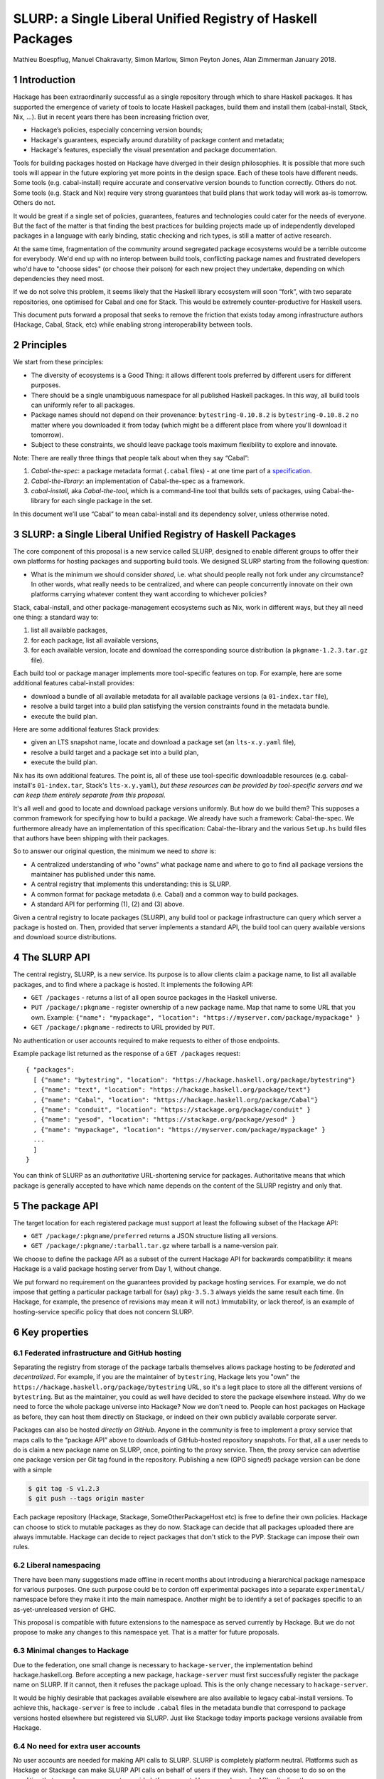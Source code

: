 .. proposal-number:: Leave blank. This will be filled in when the proposal is
                     accepted.

.. highlight:: haskell
SLURP: a Single Liberal Unified Registry of Haskell Packages
================================================

Mathieu Boespflug, Manuel Chakravarty, Simon Marlow, Simon Peyton Jones, Alan Zimmerman
January 2018.

1 Introduction
--------------

Hackage has been extraordinarily successful as a single repository
through which to share Haskell packages. It has supported the emergence
of variety of tools to locate Haskell packages, build them and install
them (cabal-install, Stack, Nix, ...). But in recent years there has
been increasing friction over,

-  Hackage’s policies, especially concerning version bounds;
-  Hackage's guarantees, especially around durability of package content
   and metadata;
-  Hackage's features, especially the visual presentation and package
   documentation.

Tools for building packages hosted on Hackage have diverged in their
design philosophies. It is possible that more such tools will appear in
the future exploring yet more points in the design space. Each of these
tools have different needs. Some tools (e.g. cabal-install) require
accurate and conservative version bounds to function correctly. Others
do not. Some tools (e.g. Stack and Nix) require very strong guarantees
that build plans that work today will work as-is tomorrow. Others do
not.

It would be great if a single set of policies, guarantees, features and
technologies could cater for the needs of everyone. But the fact of the
matter is that finding the best practices for building projects made up
of independently developed packages in a language with early binding,
static checking and rich types, is still a matter of active
research.

At the same time, fragmentation of the community around segregated
package ecosystems would be a terrible outcome for everybody. We'd end
up with no interop between build tools, conflicting package names and
frustrated developers who'd have to "choose sides" (or choose their
poison) for each new project they undertake, depending on which
dependencies they need most.

If we do not solve this problem, it seems likely that the Haskell
library ecosystem will soon “fork”, with two separate repositories, one
optimised for Cabal and one for Stack. This would be extremely
counter-productive for Haskell users.

This document puts forward a proposal that seeks to remove the friction
that exists today among infrastructure authors (Hackage, Cabal, Stack,
etc) while enabling strong interoperability between tools.

2 Principles
------------

We start from these principles:

-  The diversity of ecosystems is a Good Thing: it allows different
   tools preferred by different users for different purposes.
-  There should be a single unambiguous namespace for all published
   Haskell packages. In this way, all build tools can uniformly refer to
   all packages.
-  Package names should not depend on their provenance:
   ``bytestring-0.10.8.2`` is ``bytestring-0.10.8.2`` no matter where
   you downloaded it from today (which might be a different place from
   where you'll download it tomorrow).
-  Subject to these constraints, we should leave package tools maximum
   flexibility to explore and innovate.

Note: There are really three things that people talk about when they say
“Cabal”:

1. *Cabal-the-spec*: a package metadata format (``.cabal`` files) - at
   one time part of a
   `specification <https://www.haskell.org/cabal/proposal/pkg-spec.pdf>`__.
2. *Cabal-the-library*: an implementation of Cabal-the-spec as a
   framework.
3. *cabal-install*, aka *Cabal-the-tool*, which is a command-line tool
   that builds sets of packages, using Cabal-the-library for each single
   package in the set.

In this document we’ll use “Cabal” to mean cabal-install and its
dependency solver, unless otherwise noted.

3 SLURP: a Single Liberal Unified Registry of Haskell Packages
--------------------------------------------------------------

The core component of this proposal is a new service called SLURP,
designed to enable different groups to offer their own platforms for
hosting packages and supporting build tools. We designed SLURP starting
from the following question:

-  What is the minimum we should consider *shared*, i.e. what should
   people really not fork under any circumstance? In other words, what
   really needs to be centralized, and where can people concurrently
   innovate on their own platforms carrying whatever content they want
   according to whichever policies?

Stack, cabal-install, and other package-management ecosystems such as
Nix, work in different ways, but they all need one thing: a standard way
to:

1. list all available packages,
2. for each package, list all available versions,
3. for each available version, locate and download the corresponding
   source distribution (a ``pkgname-1.2.3.tar.gz`` file).

Each build tool or package manager implements more tool-specific
features on top. For example, here are some additional features
cabal-install provides:

-  download a bundle of all available metadata for all available package
   versions (a ``01-index.tar`` file),
-  resolve a build target into a build plan satisfying the version
   constraints found in the metadata bundle.
-  execute the build plan.

Here are some additional features Stack provides:

-  given an LTS snapshot name, locate and download a package set (an
   ``lts-x.y.yaml`` file),
-  resolve a build target and a package set into a build plan,
-  execute the build plan.

Nix has its own additional features. The point is, all of these use
tool-specific downloadable resources (e.g. cabal-install's
``01-index.tar``, Stack's ``lts-x.y.yaml``), *but these resources can be provided by
tool-specific servers and we can keep them entirely separate from this
proposal*.

It's all well and good to locate and download package versions
uniformly. But how do we build them? This supposes a common framework
for specifying how to build a package. We already have such a framework:
Cabal-the-spec. We furthermore already have an implementation of this
specification: Cabal-the-library and the various ``Setup.hs`` build
files that authors have been shipping with their packages.

So to answer our original question, the minimum we need to *share* is:

-  A centralized understanding of who "owns" what package name and where
   to go to find all package versions the maintainer has published under
   this name.
-  A central registry that implements this understanding: this is SLURP.
-  A common format for package metadata (i.e. Cabal) and a common way to
   build packages.
-  A standard API for performing (1), (2) and (3) above.

Given a central registry to locate packages (SLURP), any build tool or
package infrastructure can query which server a package is hosted on.
Then, provided that server implements a standard API, the build tool can
query available versions and download source distributions.

4 The SLURP API
---------------

The central registry, SLURP, is a new service. Its purpose is to allow
clients claim a package name, to list all available packages, and to
find where a package is hosted. It implements the following API:

-  ``GET /packages`` - returns a list of all open source packages in the
   Haskell universe.
-  ``PUT /package/:pkgname`` - register ownership of a new package name.
   Map that name to some URL that you own. Example:
   ``{"name": "mypackage", "location": "https://myserver.com/package/mypackage" }``
-  ``GET /package/:pkgname`` - redirects to URL provided by ``PUT``.

No authentication or user accounts required to make requests to either
of those endpoints.

Example package list returned as the response of a ``GET /packages``
request:
::

    { "packages":
      [ {"name": "bytestring", "location": "https://hackage.haskell.org/package/bytestring"}
      , {"name": "text", "location": "https://hackage.haskell.org/package/text"}
      , {"name": "Cabal", "location": "https://hackage.haskell.org/package/Cabal"}
      , {"name": "conduit", "location": "https://stackage.org/package/conduit" }
      , {"name": "yesod", "location": "https://stackage.org/package/yesod" }
      , {"name": "mypackage", "location": "https://myserver.com/package/mypackage" }
      ...
      ]
    }

You can think of SLURP as an *authoritative* URL-shortening service for
packages. Authoritative means that which package is generally accepted
to have which name depends on the content of the SLURP registry and only
that.

5 The package API
-----------------

The target location for each registered package must support at least
the following subset of the Hackage API:

-  ``GET /package/:pkgname/preferred`` returns a JSON structure listing
   all versions.
-  ``GET /package/:pkgname/:tarball.tar.gz`` where tarball is a
   name-version pair.

We choose to define the package API as a subset of the current Hackage
API for backwards compatibility: it means Hackage is a valid package
hosting server from Day 1, without change.

We put forward no requirement on the guarantees provided by package
hosting services. For example, we do not impose that getting a
particular package tarball for (say) ``pkg-3.5.3`` always yields the
same result each time. (In Hackage, for example, the presence of
revisions may mean it will not.) Immutability, or lack thereof, is an
example of hosting-service specific policy that does not concern SLURP.

6 Key properties
----------------

6.1 Federated infrastructure and GitHub hosting
~~~~~~~~~~~~~~~~~~~~~~~~~~~~~~~~~~~~~~~~~~~~~~~

Separating the registry from storage of the package tarballs themselves
allows package hosting to be *federated* and *decentralized*. 
For example, if you are
the maintainer of ``bytestring``, Hackage lets you "own" the
``https://hackage.haskell.org/package/bytestring`` URL, so it's a legit
place to store all the different versions of ``bytestring``. But as the
maintainer, you could as well have decided to store the package
elsewhere instead. Why do we need to force the whole package universe
into Hackage? Now we don't need to. People can host packages on Hackage
as before, they can host them directly on Stackage, or indeed on their
own publicly available corporate server.

Packages can also be hosted *directly on GitHub*.
Anyone in the community is free to implement a proxy service that maps
calls to the “package API” above to downloads of GitHub-hosted
repository snapshots. For that, all a user needs to do is claim a new
package name on SLURP, once, pointing to the proxy service. Then, the
proxy service can advertise one package version per Git tag found in the
repository. Publishing a new (GPG signed!) package version can be done
with a simple

.. code:: console

    $ git tag -S v1.2.3
    $ git push --tags origin master

Each package repository (Hackage, Stackage, SomeOtherPackageHost etc) is
free to define their own policies. Hackage can choose to stick to
mutable packages as they do now. Stackage can decide that all packages
uploaded there are always immutable. Hackage can decide to reject
packages that don't stick to the PVP. Stackage can impose their own
rules.

6.2 Liberal namespacing
~~~~~~~~~~~~~~~~~~~~~~~

There have been many suggestions made offline in recent months about
introducing a hierarchical package namespace for various purposes. One
such purpose could be to cordon off experimental packages into a separate
``experimental/`` namespace before they make it into the main namespace.
Another might be to identify a set of packages specific to
an as-yet-unreleased version of GHC.

This proposal is compatible with future extensions to the namespace as
served currently by Hackage. But we do not propose to make any changes
to this namespace yet. That is a matter for future proposals.

6.3 Minimal changes to Hackage
~~~~~~~~~~~~~~~~~~~~~~~~~~~~~~

Due to the federation, one small change is necessary to
``hackage-server``, the implementation behind hackage.haskell.org.
Before accepting a new package, ``hackage-server`` must first
successfully register the package name on SLURP. If it cannot, then it
refuses the package upload. This is the only change necessary to
``hackage-server``.

It would be highly desirable that packages available elsewhere are also
available to legacy cabal-install versions. To achieve this,
``hackage-server`` is free to include ``.cabal`` files in the metadata
bundle that correspond to package versions hosted elsewhere but
registered via SLURP. Just like Stackage today imports package versions
available from Hackage.

6.4 No need for extra user accounts
~~~~~~~~~~~~~~~~~~~~~~~~~~~~~~~~~~~

No user accounts are needed for making API calls to SLURP. SLURP is
completely platform neutral. Platforms such as Hackage or Stackage can
make SLURP API calls on behalf of users if they wish. They can choose to
do so on the condition that users have an account on said platform, or
not. Users can also make API calls directly.

How can this work? The API does not permit changing any existing
``pkgname->URL`` mapping in SLURP. Only adding new ones. Therefore, no
existing package author can be adversely affected by the actions of any
new package author.

There is a danger of name squatting, i.e. users preemptively claiming
names while not writing any package. This danger already exists for
Hackage itself. The solution for dealing with that is exactly the same
as for Hackage: define a policy for what constitutes a Haskell package,
what constitutes name squatting, and appoint a small group of trustees
to enforce the policy. Initially, the trustees can be the union of
Hackage trustees and Stackage curators. No matter the chosen policy, the
implementation of SLURP and the API remain the same.

More than just name squatting, just like for Hackage, it’s conceivable
that bad actors could run scripts to carpet bomb the package namespace.
It’s easier to do so on SLURP than on Hackage (no user accounts). But in
practice, this hasn’t been a major problem for other package managers
with similar designs (e.g. Bower).

7 Conclusion
------------

With SLURP, no service is *the* privileged place in the Haskell
universe for hosting packages. Different actors in the community are
free to build more package hosting services, without adversely affecting
any of the existing ones or breaking backwards compatibility with
existing build tools, all the while preserving two crucial properties:

-  Package names remain independent of where they are hosted or who is
   currently maintaining them.
-  Package names uniquely and unambiguously map to a single endpoint
   where the available versions can be listed and package tarballs
   downloaded.

This design is hardly new and has been validated on a larger scale than
the Haskell community in the past. Bower for JavaScript (and also used
by PureScript) has grown to about 60k packages, likewise with a registry
of pointers to federated package repositories, and likewise doing so
without requiring authentication. OPAM, the now dominant package manager
in the OCaml community, features similar federation. The registry is
stored in a Git repository and package additions are updates are
uniformly managed via pull requests on GitHub.

8 What will happen if we do nothing?
------------------------------------

If we do nothing it seems likely that the Stack community will create a
separate Haskell package repository. No one wants this, because it
imposes heavy costs on Haskell users:

-  We’d get conflicts when the two repos used the same package name for
   different packages
-  Users would have two repositories to search in
-  Currently a package that builds with stack can, with minor effort, be
   made to build using cabal too. With two completely separate
   repositories, the two will diverge and this cross-ecosystem transfer
   will become much more difficult.
-  The meta-data format (i.e. the .cabal file) syntax might well start
   to diverge, which would make life harder for users.
-  Source-code mining tools (e.g search, discovery, etc) would have two
   places and perhaps two metadata formats to handle.
-  Since each would doubtless seek to mirror packages in the other,
   there would be much duplication and (more damagingly)
   near-duplication, which would make life harder for both users and
   tooling.

Perhaps, after a long time, one ecosystem or another will become
de-facto dominant. But there would be considerable pain to thousands of
Haskell users meanwhile.

That is terrible! We have so much in common.

-  Everyone wants Haskell to succeed and be widely used
-  Everyone wants Haskell users to have a frictionless experience of
   using libraries written by others
-  Everyone is trying hard to do the Right Thing

That makes it tantalising that we are having difficulty finding a
solution. But it also makes us optimistic that we can find one if we
work together.

Appendix A: SLURP governance and terms of use
---------------------------------------------

The below is an example policy document. It should be discussed
independently of the technical proposal above: none of the below imposes
any additional constraints on the implementation.

Governance
~~~~~~~~~~

SLURP will be governed by the *SLURP trustees*.

The SLURP trustees include representatives from the various stakeholders
whose composition will change as the ecosystems around SLURP changes.
Initially, we propose the SLURP trustees to be comprised of (1) one
representative of the Hackage maintainers, (2) one representative of the
Stackage curators, and (3) one member-at-large from the general Haskell
community. The number of trustees can change over time. The
member-at-large will chair the group of trustees.


Changes to the composition of the SLURP trustees are decided by the SLURP trustees and need to be unanimous. All other decisions are made by simple majority vote if there is a dispute among the trustees.
This governance mechanism is, by design, lightweight; for example, the number of trustees is small.  If, in the light of experience, it seems that a more substantial mechanism is needed, we can revisit the issue as a community.

Terms of use
~~~~~~~~~~~~

Users of SLURP agree to abide by the rules stated in the following. IP
addresses or IP ranges of users who repeatedly violate the terms of use
may be blocked. This decision is made by the SLURP trustees.

§1 Valid SLURP entries
^^^^^^^^^^^^^^^^^^^^^^

Any entry added with ``PUT /package/:pkgname`` that maps the new package
name *pkgname* to the URL *url* must abide by the following
restrictions:

-  Both the *pkgname* and the *url* must not already exist in the
   registry.
-  The *pkgname* must not be unlawful, threatening, abusive, libelous,
   defamatory, obscene, offensive, indecent, pornographic, profane, or
   otherwise objectionable.
-  The endpoint identified by *url* must conform to the specification
   given in the section entitled ”The package API”, and must continue to
   do so over time. Endpoints that no longer conform to the
   specification are liable to removal from the SLURP registry after one
   month.
-  The tarballs that can be obtained via that package API need to be
   genuine Haskell packages. This means that the tarballs must include
   package metadata and a build file that conforms to Cabal-the-spec.
   This metadata must (1) identify the packages as *pkgname* and (2)
   include valid license and copyright information.

§2 Squatting
^^^^^^^^^^^^

Clients may not put undue load on the SLURP server. If the package list
needs to be accessed frequently, it ought to be cached locally. 
Spamming SLURP with package entries is prohibited. A package entry is considered
spam if the none of the versions available at the given location have
any genuine function. This judgement is made by a human, and attempts to
"game" squatting by making pseudo-functional packages will increase, not
decrease, the likelihood that the SLURP trustees will transfer the
package to a user who requests it.

§3 Changing SLURP entries
^^^^^^^^^^^^^^^^^^^^^^^^^

Generally, the SLURP registry is append-only; entries do not change.

Exceptionally, they may be changed, but that requires human
intervention. Requests for change of a package entry are made by email
to an address designated by the SLURP trustees. The email needs to
include a reason for the change and the new entry needs to conform to
the restrictions in §1. The final decision of whether to change an entry
lies with the SLURP trustees.
